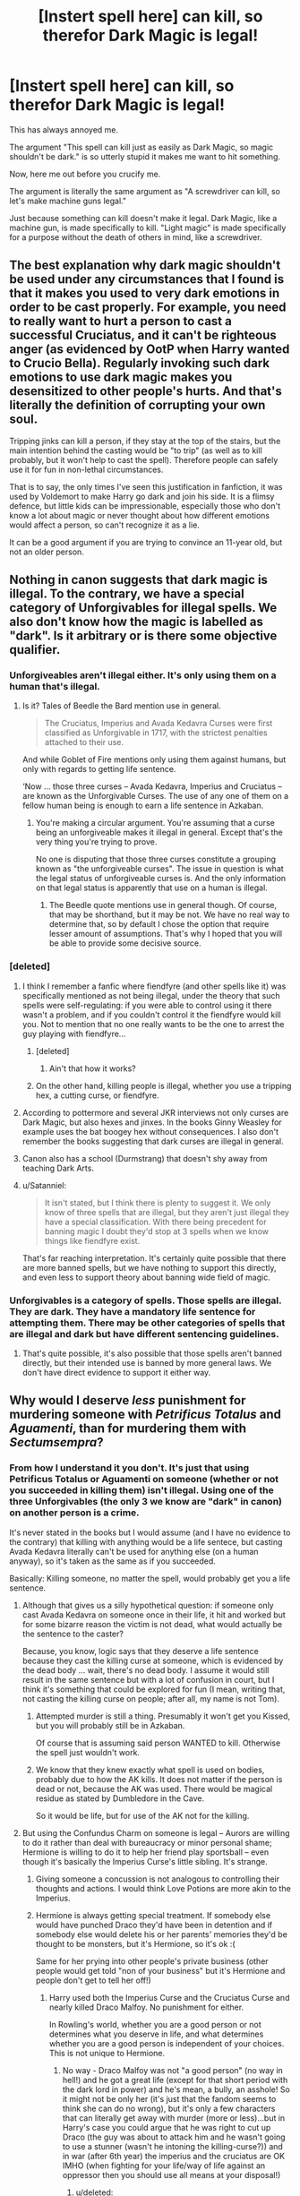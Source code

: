 #+TITLE: [Instert spell here] can kill, so therefor Dark Magic is legal!

* [Instert spell here] can kill, so therefor Dark Magic is legal!
:PROPERTIES:
:Author: Skeletickles
:Score: 17
:DateUnix: 1479009097.0
:DateShort: 2016-Nov-13
:FlairText: Discussion
:END:
This has always annoyed me.

The argument "This spell can kill just as easily as Dark Magic, so magic shouldn't be dark." is so utterly stupid it makes me want to hit something.

Now, here me out before you crucify me.

The argument is literally the same argument as "A screwdriver can kill, so let's make machine guns legal."

Just because something can kill doesn't make it legal. Dark Magic, like a machine gun, is made specifically to kill. "Light magic" is made specifically for a purpose without the death of others in mind, like a screwdriver.


** The best explanation why dark magic shouldn't be used under any circumstances that I found is that it makes you used to very dark emotions in order to be cast properly. For example, you need to really want to hurt a person to cast a successful Cruciatus, and it can't be righteous anger (as evidenced by OotP when Harry wanted to Crucio Bella). Regularly invoking such dark emotions to use dark magic makes you desensitized to other people's hurts. And that's literally the definition of corrupting your own soul.

Tripping jinks can kill a person, if they stay at the top of the stairs, but the main intention behind the casting would be "to trip" (as well as to kill probably, but it won't help to cast the spell). Therefore people can safely use it for fun in non-lethal circumstances.

That is to say, the only times I've seen this justification in fanfiction, it was used by Voldemort to make Harry go dark and join his side. It is a flimsy defence, but little kids can be impressionable, especially those who don't know a lot about magic or never thought about how different emotions would affect a person, so can't recognize it as a lie.

It can be a good argument if you are trying to convince an 11-year old, but not an older person.
:PROPERTIES:
:Author: bararumb
:Score: 26
:DateUnix: 1479017221.0
:DateShort: 2016-Nov-13
:END:


** Nothing in canon suggests that dark magic is illegal. To the contrary, we have a special category of Unforgivables for illegal spells. We also don't know how the magic is labelled as "dark". Is it arbitrary or is there some objective qualifier.
:PROPERTIES:
:Author: Satanniel
:Score: 10
:DateUnix: 1479011601.0
:DateShort: 2016-Nov-13
:END:

*** Unforgiveables aren't illegal either. It's only using them on a human that's illegal.
:PROPERTIES:
:Author: Taure
:Score: 18
:DateUnix: 1479026784.0
:DateShort: 2016-Nov-13
:END:

**** Is it? Tales of Beedle the Bard mention use in general.

#+begin_quote
  The Cruciatus, Imperius and Avada Kedavra Curses were first classified as Unforgivable in 1717, with the strictest penalties attached to their use.
#+end_quote

And while Goblet of Fire mentions only using them against humans, but only with regards to getting life sentence.

‘Now ... those three curses -- Avada Kedavra, Imperius and Cruciatus -- are known as the Unforgivable Curses. The use of any one of them on a fellow human being is enough to earn a life sentence in Azkaban.
:PROPERTIES:
:Author: Satanniel
:Score: 0
:DateUnix: 1479063974.0
:DateShort: 2016-Nov-13
:END:

***** You're making a circular argument. You're assuming that a curse being an unforgiveable makes it illegal in general. Except that's the very thing you're trying to prove.

No one is disputing that those three curses constitute a grouping known as "the unforgiveable curses". The issue in question is what the legal status of unforgiveable curses is. And the only information on that legal status is apparently that use on a human is illegal.
:PROPERTIES:
:Author: Taure
:Score: 6
:DateUnix: 1479064134.0
:DateShort: 2016-Nov-13
:END:

****** The Beedle quote mentions use in general though. Of course, that may be shorthand, but it may be not. We have no real way to determine that, so by default I chose the option that require lesser amount of assumptions. That's why I hoped that you will be able to provide some decisive source.
:PROPERTIES:
:Author: Satanniel
:Score: 0
:DateUnix: 1479068374.0
:DateShort: 2016-Nov-13
:END:


*** [deleted]
:PROPERTIES:
:Score: 5
:DateUnix: 1479014296.0
:DateShort: 2016-Nov-13
:END:

**** I think I remember a fanfic where fiendfyre (and other spells like it) was specifically mentioned as not being illegal, under the theory that such spells were self-regulating: if you were able to control using it there wasn't a problem, and if you couldn't control it the fiendfyre would kill you. Not to mention that no one really wants to be the one to arrest the guy playing with fiendfyre...
:PROPERTIES:
:Author: Dusk_Star
:Score: 12
:DateUnix: 1479015122.0
:DateShort: 2016-Nov-13
:END:

***** [deleted]
:PROPERTIES:
:Score: 14
:DateUnix: 1479021255.0
:DateShort: 2016-Nov-13
:END:

****** Ain't that how it works?
:PROPERTIES:
:Author: Murderous_squirrel
:Score: 2
:DateUnix: 1479083739.0
:DateShort: 2016-Nov-14
:END:


***** On the other hand, killing people is illegal, whether you use a tripping hex, a cutting curse, or fiendfyre.
:PROPERTIES:
:Author: diraniola
:Score: 4
:DateUnix: 1479016285.0
:DateShort: 2016-Nov-13
:END:


**** According to pottermore and several JKR interviews not only curses are Dark Magic, but also hexes and jinxes. In the books Ginny Weasley for example uses the bat boogey hex without consequences. I also don't remember the books suggesting that dark curses are illegal in general.
:PROPERTIES:
:Author: cheo_
:Score: 7
:DateUnix: 1479024654.0
:DateShort: 2016-Nov-13
:END:


**** Canon also has a school (Durmstrang) that doesn't shy away from teaching Dark Arts.
:PROPERTIES:
:Author: turbinicarpus
:Score: 2
:DateUnix: 1479070311.0
:DateShort: 2016-Nov-14
:END:


**** u/Satanniel:
#+begin_quote
  It isn't stated, but I think there is plenty to suggest it. We only know of three spells that are illegal, but they aren't just illegal they have a special classification. With there being precedent for banning magic I doubt they'd stop at 3 spells when we know things like fiendfyre exist.
#+end_quote

That's far reaching interpretation. It's certainly quite possible that there are more banned spells, but we have nothing to support this directly, and even less to support theory about banning wide field of magic.
:PROPERTIES:
:Author: Satanniel
:Score: 1
:DateUnix: 1479063330.0
:DateShort: 2016-Nov-13
:END:


*** Unforgivables is a category of spells. Those spells are illegal. They are dark. They have a mandatory life sentence for attempting them. There may be other categories of spells that are illegal and dark but have different sentencing guidelines.
:PROPERTIES:
:Score: 4
:DateUnix: 1479016877.0
:DateShort: 2016-Nov-13
:END:

**** That's quite possible, it's also possible that those spells aren't banned directly, but their intended use is banned by more general laws. We don't have direct evidence to support it either way.
:PROPERTIES:
:Author: Satanniel
:Score: 1
:DateUnix: 1479063521.0
:DateShort: 2016-Nov-13
:END:


** Why would I deserve /less/ punishment for murdering someone with /Petrificus Totalus/ and /Aguamenti/, than for murdering them with /Sectumsempra/?
:PROPERTIES:
:Score: 7
:DateUnix: 1479018306.0
:DateShort: 2016-Nov-13
:END:

*** From how I understand it you don't. It's just that using Petrificus Totalus or Aguamenti on someone (whether or not you succeeded in killing them) isn't illegal. Using one of the three Unforgivables (the only 3 we know are "dark" in canon) on another person is a crime.

It's never stated in the books but I would assume (and I have no evidence to the contrary) that killing with anything would be a life sentece, but casting Avada Kedavra literally can't be used for anything else (on a human anyway), so it's taken as the same as if you succeeded.

Basically: Killing someone, no matter the spell, would probably get you a life sentence.
:PROPERTIES:
:Author: Mat_Snow
:Score: 10
:DateUnix: 1479020975.0
:DateShort: 2016-Nov-13
:END:

**** Although that gives us a silly hypothetical question: if someone only cast Avada Kedavra on someone once in their life, it hit and worked but for some bizarre reason the victim is not dead, what would actually be the sentence to the caster?

Because, you know, logic says that they deserve a life sentence because they cast the killing curse at someone, which is evidenced by the dead body ... wait, there's no dead body. I assume it would still result in the same sentence but with a lot of confusion in court, but I think it's something that could be explored for fun (I mean, writing that, not casting the killing curse on people; after all, my name is not Tom).
:PROPERTIES:
:Author: Kazeto
:Score: 6
:DateUnix: 1479035758.0
:DateShort: 2016-Nov-13
:END:

***** Attempted murder is still a thing. Presumably it won't get you Kissed, but you will probably still be in Azkaban.

Of course that is assuming said person WANTED to kill. Otherwise the spell just wouldn't work.
:PROPERTIES:
:Author: Conneron
:Score: 4
:DateUnix: 1479062506.0
:DateShort: 2016-Nov-13
:END:


***** We know that they knew exactly what spell is used on bodies, probably due to how the AK kills. It does not matter if the person is dead or not, because the AK was used. There would be magical residue as stated by Dumbledore in the Cave.

So it would be life, but for use of the AK not for the killing.
:PROPERTIES:
:Author: Zerokun11
:Score: 2
:DateUnix: 1479061902.0
:DateShort: 2016-Nov-13
:END:


**** But using the Confundus Charm on someone is legal -- Aurors are willing to do it rather than deal with bureaucracy or minor personal shame; Hermione is willing to do it to help her friend play sportsball -- even though it's basically the Imperius Curse's little sibling. It's strange.
:PROPERTIES:
:Score: 3
:DateUnix: 1479048669.0
:DateShort: 2016-Nov-13
:END:

***** Giving someone a concussion is not analogous to controlling their thoughts and actions. I would think Love Potions are more akin to the Imperius.
:PROPERTIES:
:Score: 3
:DateUnix: 1479084426.0
:DateShort: 2016-Nov-14
:END:


***** Hermione is always getting special treatment. If somebody else would have punched Draco they'd have been in detention and if somebody else would delete his or her parents' memories they'd be thought to be monsters, but it's Hermione, so it's ok :(

Same for her prying into other people's private business (other people would get told "non of your business" but it's Hermione and people don't get to tell her off!)
:PROPERTIES:
:Author: Laxian
:Score: 2
:DateUnix: 1479434315.0
:DateShort: 2016-Nov-18
:END:

****** Harry used both the Imperius Curse and the Cruciatus Curse and nearly killed Draco Malfoy. No punishment for either.

In Rowling's world, whether you are a good person or not determines what you deserve in life, and what determines whether you are a good person is independent of your choices. This is not unique to Hermione.
:PROPERTIES:
:Score: 2
:DateUnix: 1479436953.0
:DateShort: 2016-Nov-18
:END:

******* No way - Draco Malfoy was not "a good person" (no way in hell!) and he got a great life (except for that short period with the dark lord in power) and he's mean, a bully, an asshole! So it might not be only her (it's just that the fandom seems to think she can do no wrong), but it's only a few characters that can literally get away with murder (more or less)...but in Harry's case you could argue that he was right to cut up Draco (the guy was about to attack him and he wasn't going to use a stunner (wasn't he intoning the killing-curse?)) and in war (after 6th year) the imperius and the cruciatus are OK IMHO (when fighting for your life/way of life against an oppressor then you should use all means at your disposal!)
:PROPERTIES:
:Author: Laxian
:Score: 1
:DateUnix: 1479451147.0
:DateShort: 2016-Nov-18
:END:

******** u/deleted:
#+begin_quote
  Draco Malfoy was not "a good person"
#+end_quote

Anyone who gets a redemption scene is a good person in Rowling's book, right?

#+begin_quote
  he's mean, a bully, an asshole!
#+end_quote

He's even worse than Harry.

#+begin_quote
  in Harry's case you could argue that he was right to cut up Draco
#+end_quote

Harry fired first. He didn't even try to talk. Also, /nearly killing/ another student should count something.

#+begin_quote
  wasn't he intoning the killing-curse?
#+end_quote

Cruciatus.

#+begin_quote
  when fighting for your life/way of life against an oppressor then you should use all means at your disposal!
#+end_quote

He admitted (in private, he thought) that he couldn't do what Voldemort asked. Once Voldemort thought so as well, he would be dead. Harry overheard. Draco panicked -- if word got out, he would be dead by the end of the week, instead of several weeks or the end of term, for failing the Dark Lord.

Arguably counts as fighting for your life.
:PROPERTIES:
:Score: 1
:DateUnix: 1479507977.0
:DateShort: 2016-Nov-19
:END:

********* Even worse, at least the killing curse is QUICK - the cruciatus needs serious hatred and you have to want to cause pain (so yeah: Right there Draco is not a good person - Yes, Harry tried to use it, too but it DIDN'T WORK!)

Would you try to talk if your school nemesis points a loaded gun at you? I wouldn't, I'd blast him or her ASAP!

Still no reason not to fire first (I admit that he could have stunned Draco or used a disarming charm (his fucking signature move and IMHO a damned boring spell!), so it was excessive use of force, but they were at war, so it's not like you need to treat enemy soldiers well (at least not until they have SURRENDERED!))

ps: I don't like Harry either (IMHO he's too lazy and not curious enough - in a world of magic I'd be like Hermione, you bet and I wasn't the best student (I wasn't the worst either!))...I like the IDEA of Harry, not the canon character :) (that's why I love fanfictions where Harry isn't just a damned puppet with the Headmaster pulling the strings...btw. I hate Dumbledore, hell I'd rather live with Grindelwald in charge because at least he's honest about wanting power and not caring about muggles etc.!)
:PROPERTIES:
:Author: Laxian
:Score: 1
:DateUnix: 1479523259.0
:DateShort: 2016-Nov-19
:END:

********** You now:

#+begin_quote
  Even worse, at least the killing curse is QUICK - the cruciatus needs serious hatred and you have to want to cause pain
#+end_quote

You five minutes ago:

#+begin_quote
  the imperius and the cruciatus are OK IMHO
#+end_quote

Are you choosing your positions based on what makes Harry look good and Draco look bad?

#+begin_quote
  Would you try to talk if your school nemesis points a loaded gun at you? I wouldn't, I'd blast him or her ASAP!
#+end_quote

I'd probably freeze. If I were being less panicky, I would run. If I were being heroic, and the gun-pointing came immediately after the person was expounding to themselves about how their leader who wants me dead will shortly want them dead -- well, in that case, I'd at least try to talk.

You'd do no better.
:PROPERTIES:
:Score: 1
:DateUnix: 1479571103.0
:DateShort: 2016-Nov-19
:END:

*********** Not really - all of them MAKE DRACO LOOK BAD :) but in war at least the Killing Curse is "only" lethal (and painless as far as we know!)...sorry, I misspoke: The Killing Curse and the Imperius are ok - the Cruciatus is harder (much harder) to justify!

I wouldn't freeze (probably - it could happen, but it's unlikely IMHO)...running from a bullet? Not a great idea, it's always faster than you are!

I might try to talk - or slap the gun away if I am close enough...:(

Would I be a great hero in that situation? No, I might very well end up dead (unless I also had a gun (or a wand if you make this about Harry and Draco) and was willing to shoot first!)
:PROPERTIES:
:Author: Laxian
:Score: 1
:DateUnix: 1479740986.0
:DateShort: 2016-Nov-21
:END:

************ u/deleted:
#+begin_quote
  The Killing Curse and the Imperius are ok - the Cruciatus is harder (much harder) to justify!
#+end_quote

The Cruciatus disables one person for the duration of the casting. It goes through all shields. That is a valuable spell to have on hand in a combat situation, especially in groups: the first person uses the Cruciatus to break the person's shields, and the second uses a stunner to disable them. It should be an option whenever you have a combatant that you might need to capture alive, and you should by default want to capture all combatants alive.

I would be much happier with Aurors who painfully disable combative people than Aurors who kill them. For one thing, if the people they use those spells on live through it, they can testify in court about what happened, so if Aurors overreach, there's a better chance they'll be caught and punished.

So back to the case at hand, Draco is panicking about his service to the Dark Lord -- certain that he'd fail, certain that the Dark Lord would kill him. For a hero, this would have been a perfect time to extend an offer of protection. Harry attacks Draco instead. Draco attempts a nonlethal spell, albeit a highly illegal one. Harry responds with a spell whose function he doesn't know and whose effect would have been lethal had Severus Snape not been on hand to counter it.

They should probably both have been expelled. I'm not sure I would trust someone with magic if they're testing out unknown spells on live humans, and had Draco completed his incantation, the law says he would have gotten a life sentence to Azkaban.

But Draco's response makes sense in context, and it's not a context of "Draco is e-ville!" It's not a /smart/ response, granted, but he was panicking.

As for the gun analogy -- wands are not like guns. Wands can do almost anything. They can block spells. They can create water. They can cause nuisance effects on other students. A person with a wand looking at you in school is nowhere near as threatening as a person with a gun looking at you in school. If you shot first, you would be attacking another student unprovoked.
:PROPERTIES:
:Score: 1
:DateUnix: 1479744620.0
:DateShort: 2016-Nov-21
:END:


*** You murder someone, you're off to Azkaban for life. You don't deserve more or less punishment if you use certain spells.
:PROPERTIES:
:Author: Conneron
:Score: 3
:DateUnix: 1479021707.0
:DateShort: 2016-Nov-13
:END:

**** Fine, then assault. If I break your arm by banishing you into a wall, does it matter if the banishing spell I used was dark or not?

Or are you punishing every crime with life in Azkaban?
:PROPERTIES:
:Score: 1
:DateUnix: 1479048007.0
:DateShort: 2016-Nov-13
:END:

***** You would deserve less punishment for breaking my arm than you would for murder. Maybe a week in Azkaban or something.

As I said below my primary theory is this:

#+begin_quote
  My personal theory is that for a spell to be branded as dark, the /most popular reason for its use/ has to be illegal.
#+end_quote
:PROPERTIES:
:Author: Conneron
:Score: 1
:DateUnix: 1479062329.0
:DateShort: 2016-Nov-13
:END:


*** I think it's about using it on someone and managing not to murder them. If you kill someone it's not of much importance what spells you did use.
:PROPERTIES:
:Author: Kazeto
:Score: 1
:DateUnix: 1479035523.0
:DateShort: 2016-Nov-13
:END:

**** It's also about the use of a spell.

I can kill someone with a well-aimed diffindo, but I can also save lives, rescue people, or just mess around with it without endangering people. What other use does a spell like Crucio or Avada Kedavra have beside maiming, torturing or killing? We could argue the morality of the Avada Kedavra, or of the Imperius given certain circumstances, but it doesn't take away the fact that these spells cannot be given any other use than harm people.
:PROPERTIES:
:Author: Murderous_squirrel
:Score: 1
:DateUnix: 1479083989.0
:DateShort: 2016-Nov-14
:END:

***** I think you meant to say “potential use of a spell” here.
:PROPERTIES:
:Author: Kazeto
:Score: 2
:DateUnix: 1479093833.0
:DateShort: 2016-Nov-14
:END:

****** Ah yeah, my bad.
:PROPERTIES:
:Author: Murderous_squirrel
:Score: 1
:DateUnix: 1479094773.0
:DateShort: 2016-Nov-14
:END:


** "Light magic" isn't a thing in HP. The closest you get is the Patronus. "Dark magic" isn't a thing, either. It's just magic.

Like a screwdriver is a tool, it's just magic.
:PROPERTIES:
:Author: Averant
:Score: 10
:DateUnix: 1479009670.0
:DateShort: 2016-Nov-13
:END:

*** Dark Magic is canon:

#+begin_quote
  “Can't have,” Hagrid said, his voice shaking. “Can't nothing interfere with a broomstick except powerful Dark magic --- no kid could do that to a Nimbus Two Thousand.”

  “No second year could have done this,” said Dumbledore firmly. “It would take Dark Magic of the most advanced ---”

  “Well?” said Snape again. “This parchment is plainly full of Dark Magic. This is supposed to be your area of expertise, Lupin. Where do you imagine Potter got such a thing?”

  Harry kneaded his forehead with his knuckles. What he really wanted (and it felt almost shameful to admit it to himself) was someone like --- someone like a parent: an adult wizard whose advice he could ask without feeling stupid, someone who cared about him, who had had experience with Dark Magic.
#+end_quote
:PROPERTIES:
:Score: 21
:DateUnix: 1479017105.0
:DateShort: 2016-Nov-13
:END:

**** All I see is characters describing anything they don't like as "dark", rather than there being an actual objective definition of what Dark Magic actually is.

Snape was talking about the Marauders Map for crying out loud! How is that dark?
:PROPERTIES:
:Author: Frix
:Score: 2
:DateUnix: 1479031978.0
:DateShort: 2016-Nov-13
:END:

***** Something doesn't have to have a neat definition to be real. Nor does something have to be a natural kind to be a useful classification.
:PROPERTIES:
:Author: Taure
:Score: 9
:DateUnix: 1479047587.0
:DateShort: 2016-Nov-13
:END:


***** It was insulting him as if it had a mind of its own. The quote is from third year, not long after Riddle's diary released Slytherin's monster. In context, if Snape had immediately thought "Horcrux!" and at least wanted to check, that would have been reasonable.

Now I want to write a fic in which the Map /is/ the Horcrux of all four Marauders. Perhaps they are all bound to the parchment until all of them die...
:PROPERTIES:
:Score: 1
:DateUnix: 1479048442.0
:DateShort: 2016-Nov-13
:END:

****** Linkao3(cartographer's craft by copperbadge) is this for Sirius.
:PROPERTIES:
:Score: 1
:DateUnix: 1479084528.0
:DateShort: 2016-Nov-14
:END:

******* [[http://archiveofourown.org/works/979182][*/Cartographer's Craft/*]] by [[http://www.archiveofourown.org/users/copperbadge/pseuds/copperbadge][/copperbadge/]]

#+begin_quote
  In the summer after Harry's sixth year, Harry and Remus uncover a section of the Marauder's Map which has been hidden for the past twenty years, releasing a carbon copy of sixteen-year-old Sirius Black from its depths. As they prepare for the impending war, Sirius must find a place for himself in this new world, Harry must find a way to destroy Voldemort, and Remus must face his own past while trying to build a tenuous future with Tonks.
#+end_quote

^{/Site/: [[http://www.archiveofourown.org/][Archive of Our Own]] *|* /Fandom/: Harry Potter - J. K. Rowling *|* /Published/: 2005-07-01 *|* /Completed/: 2005-07-01 *|* /Words/: 205696 *|* /Chapters/: 44/44 *|* /Comments/: 101 *|* /Kudos/: 973 *|* /Bookmarks/: 463 *|* /Hits/: 26509 *|* /ID/: 979182 *|* /Download/: [[http://archiveofourown.org/downloads/co/copperbadge/979182/Cartographers%20Craft.epub?updated_at=1387625341][EPUB]] or [[http://archiveofourown.org/downloads/co/copperbadge/979182/Cartographers%20Craft.mobi?updated_at=1387625341][MOBI]]}

--------------

*FanfictionBot*^{1.4.0} *|* [[[https://github.com/tusing/reddit-ffn-bot/wiki/Usage][Usage]]] | [[[https://github.com/tusing/reddit-ffn-bot/wiki/Changelog][Changelog]]] | [[[https://github.com/tusing/reddit-ffn-bot/issues/][Issues]]] | [[[https://github.com/tusing/reddit-ffn-bot/][GitHub]]] | [[[https://www.reddit.com/message/compose?to=tusing][Contact]]]

^{/New in this version: Slim recommendations using/ ffnbot!slim! /Thread recommendations using/ linksub(thread_id)!}
:PROPERTIES:
:Author: FanfictionBot
:Score: 1
:DateUnix: 1479084562.0
:DateShort: 2016-Nov-14
:END:


**** fair enough.
:PROPERTIES:
:Author: Averant
:Score: 1
:DateUnix: 1479025896.0
:DateShort: 2016-Nov-13
:END:


*** [deleted]
:PROPERTIES:
:Score: 2
:DateUnix: 1479016424.0
:DateShort: 2016-Nov-13
:END:

**** For all we know, it may or may not also be a thing in canon. It's just that nobody ever uses the word “Light” to refer to it, possibly because it's not that but also possibly because it'd simply sound pretentious. I mean, in order to know whether “Light” magic is actually a thing, we'd have to know what is the exact way of classifying a spell as “Dark”, or as a hex, jinx, curse, charm, or whatever. Because it may be that the answer lie there, or it may be that there is no answer whatsoever.

I mean, we know that the classification is not based exclusively on the feelings required to cast, as Sectumsempra does not seem to have that component and yet it's dark as ... something dark.
:PROPERTIES:
:Author: Kazeto
:Score: 1
:DateUnix: 1479035394.0
:DateShort: 2016-Nov-13
:END:

***** My personal theory is that for a spell to be branded as dark, the /most popular reason for its use/ has to be illegal.
:PROPERTIES:
:Author: Conneron
:Score: 2
:DateUnix: 1479039082.0
:DateShort: 2016-Nov-13
:END:


*** [deleted]
:PROPERTIES:
:Score: 1
:DateUnix: 1479011243.0
:DateShort: 2016-Nov-13
:END:

**** And as for canon, yes for the latter, a tentative yes for the former although people generally don't use the word “Light” to talk about them.

Honestly though, I'm of the belief that for as long as it's consistent and makes sense within the story, any author is free to classify spells however they want; just don't aspire to canon-compliance if you do and it's all fine. Because with much of the lore of the HP world being based on the fact that there's a gaping hole that anyone chooses to fill in a way that makes sense for them, well, AU is probably the way to go (and it is easier to avoid repeating the stations of the canon verbatim if you go AU, since you can instead focus on the different mechanics of magic).
:PROPERTIES:
:Author: Kazeto
:Score: 1
:DateUnix: 1479035195.0
:DateShort: 2016-Nov-13
:END:


** This reminds me of Harry in my dark Harry fic. He initially jumped on the wagon that anything could kill and therefore Dark Magic is a farce, but he's growing now. (he's pretty much talking about the unforgivables, but same deal) In the future, he's gonna explain it like this:

“Studying and performing the Dark Arts is borderline illegal. Killing with a dark curse or a ‘light' curse has the same effect, but the ‘light' curse could have consequences that we don't see. Maybe it was a Cutting Curse gone astray, maybe it was self-defence. In order to cast the Dark Arts, you have to hate. If I want to kill you, I want to envision you dead -- I have to want to dance on your grave after digging it up and defiling it. Do you understand my point? Death by the Dark Arts instantly convicts you because you cannot fake hatred. In order to cast the Imperius Curse, you must want to control your victim, make them submit to you. To cast the Cruciatus Curse, you must want them to suffer, to scream, and thrash about. To cast the Killing Curse, you must want them dead. None of this can be done half-assed. You must want. Them. Dead.”
:PROPERTIES:
:Author: ModernDayWeeaboo
:Score: 3
:DateUnix: 1479024308.0
:DateShort: 2016-Nov-13
:END:


** u/lunanight:
#+begin_quote
  The argument is literally the same argument as "A screwdriver can kill, so let's make machine guns legal."
#+end_quote

Actually, the argument is "Why does it matter if someone was killed by a screwdriver or by a machine gun?". The end result is the same. Similarly, why would it make a difference is someone was murdered by being stabbed with a pen or by being stabbed with a knife? Murder is murder, after all. *The fanfiction argument of "X can kill, so Dark Magic is legal" is so common because its objectively true within canon in literally any situation that doesn't involve the Unforgivables.*

Whether a murder was committed by Fiendfyre or by Incendio is irrelevant. Whether it was Sectumsempra or Diffindo is irrelevant. Whether it is Stupefy or the purple spell Dolohov used in OOTP on Hermione is irrelevant. In canon, all that matters is the end result (the Unforgivable Curses are an exception to the rule). We even see this when Hermione reminds Harry and Ron (and the reader) that Levicorpus was used in GoF to humiliate and horrify muggles. The fact that Levicorpus can be used benevolently doesn't change the fact that the Death Eaters used it maliciously. Scourgify being a regular cleaning spell doesn't change the fact that it was used maliciously against Snape in SWM. Petrificus Totalus (Full Body-Bind Curse) is considered a curse (a term reserved for the worst types of Dark Magic, by JKR's own words), yet when Hermione used it in PS it isn't considered a dark spell but when Draco used it in HBP it is used maliciously. The Ministry uses Obliviate to uphold the Statute of Secrecy yet it doesn't change the fact that Lockhart used it to commit fraud and almost used maliciously against Harry and Ron. If Voldemort killed people using Stupefy (Madam Pomprey was surprised McGonagall was still alive after being hit with several Stupefy so we know it can kill if enough are used or if one Stupefy is strong enough) instead of the Killing Curse, it wouldn't make the murders any less dark.

In fact, the only reason that the three Unforgivable Curses are considered Unforgivable is because they are the ONLY Dark Magic that is outright illegal to use against a human being regardless of the context. There are only three Unforgivable Curses because there are only three spells that are illegal. Fiendfyre and Sectumsempra are not illegal because they are not Unforgivable. Committing murder with Fiendfyre and Sectumsempra is illegal because murder is illegal (and is easily the worst crime both in the HP verse and in reality). If Incendio and Diffindo were used to commit those murders, it would be equally as illegal. Dark Magic is not illegal, however they are (usually) the most efficient tool to commit crimes.

The reason that the Unforgivable Curses are illegal to use against a human being (but are perfectly legal to use against non-humans of decent intelligence like Goblins and Centaurs, as well as being legal to use against any animal or inanimate object) is because in order to cast an Unforgivable, you cannot use righteous emotions. Crucio requires the caster to not just want to hurt the victim, but to take pleasure in making them suffer. Following how the Cruciatus Curse worked, Imperio would require the caster to want to brainwash/enslave the victim while Avada Kedavra would requires the caster to want to commit murder. You can't argue "self-defense" when an Unforgivable Curse is used against another person because in order to cast the spell, the caster must have wanted to torturing, enslaving, murder. You can't accidentally perform a successful casting of an Unforgivable Curse, just like you can't accidentally perform a Patronus.

Horcruxes aren't Unforgivable simply because they are ALREADY illegal. I must emphasize that Horcruxes being illegal is NOT the same as "some Dark Magic is illegal" because in order to even have a Horcrux, the creator needed to murder someone and intentionally create it. So making Horcruxes illegal is literally redundant since murder is already illegal. Murder being illegal basically makes Horcruxes illegal.

Fiendfyre and Sectumsempra aren't illegal because you can use them without requiring dark motives and they can be used in self-defense. Making Fiendfyre an Unforgivable but not every single other fire-based spell too would be hypocritical.

*TL;DR: The three Unforgivable Curses are the ONLY Dark Magic in canon that are illegal. Horcruxes aren't illegal for being Dark Magic, they are illegal because they cannot exist without the creator having murdered someone. All other Dark Magic in canon aside from the Unforgivables are perfectly legal to use in any non-criminal context (i.e. using Incendio to kill someone is murder and thus a crime, but using Incendio to light a fire to cook food is perfectly acceptable).*
:PROPERTIES:
:Author: lunanight
:Score: 3
:DateUnix: 1479052916.0
:DateShort: 2016-Nov-13
:END:

*** I agree with everything except that murder is the worst crime... there are worse things than death. Its why I think the Imperious curse is worse than even the Cruciatus or AK. Imagine, I imperio you to rape your family. Then I imperio you to murder everyone who says a certain phrase. If I am caught, you will have to live with the fact that your family will never want to be around you. You will live with the fact that you murdered hundreds, if not thousands. All because my imperious was strong enough to force you do these things.

It is this I think of when I comprehend Dumbledore's words "There are things worse than death Tom" in OOTP. I can't think of anything worse than what I described... nothing.
:PROPERTIES:
:Author: Zerokun11
:Score: 1
:DateUnix: 1479064293.0
:DateShort: 2016-Nov-13
:END:


** I'm still fond of the idea that magic is all about intent. in linkffn(Amalgum) Harry/Lockhart explain that you could fling an Avada Kedavra at someone, but if you don't want them dead, nothings gonna happen. Same with a Stupor, which can kill if you really want it to (as seen in the Battle of Hogwarts). I really liked that idea.

Therefore a classification for dark magic could be "magic that does nothing if one doesn't intent to do harm". Crucio works only if you hate enough. Being able to cast it effectively is defacto evidence of deep-rooted hatred for a person. One could go along that lane and say that being able to cast an Avada Kedavra (even if it misses) is defacto evidence of your wish to see the person dead.

On the same vein I once looked at Sectumsempra. What exactly is different with this spell compared to a normal Cutter? I fanon-ed that Snape made this curse specifically for his service under the Dark Lord. He didn't really have the wish to kill, so whenever he would try to do so with a Cutter or other spell, he would fail. He knew that and designed a spell that works without intent - which would make Sectumsempra from a simple Cutting Curse into a stroke of genius.
:PROPERTIES:
:Author: UndeadBBQ
:Score: 2
:DateUnix: 1479031827.0
:DateShort: 2016-Nov-13
:END:

*** Sectumpsempra for me, was created because Snape wanted a spell that did not need intent but was empowered by it, something that could counter the transfiguration of James Potter, something that if enough intent was pushed into the spell, it would cut through anything. I have a scene in my work, that is Harry reading a journal from James who admits to firing Fiendfyre at Snape, who cuts it in half with a Sectumpsempra.

I think of the Sectumsempra as more than a cutter. In Naruto the Chidori when overcharged can pierce much of anything. Yet the Raikiri is still better. Why? its the same concept. Sectumsempra is capable of doing EVERYTHING that a cutter can, but does it better.
:PROPERTIES:
:Author: Zerokun11
:Score: 1
:DateUnix: 1479064721.0
:DateShort: 2016-Nov-13
:END:

**** Well, its all fanon. Honestly, as long as its reasonably explained, I accept anything.
:PROPERTIES:
:Author: UndeadBBQ
:Score: 1
:DateUnix: 1479065932.0
:DateShort: 2016-Nov-13
:END:


*** [[http://www.fanfiction.net/s/9726146/1/][*/Amalgam: War of Heroes/*]] by [[https://www.fanfiction.net/u/3724750/aspiringactor][/aspiringactor/]]

#+begin_quote
  A blast rips the walls between universes apart, merging them into one.
#+end_quote

^{/Site/: [[http://www.fanfiction.net/][fanfiction.net]] *|* /Category/: DC Superheroes + Marvel Crossover *|* /Rated/: Fiction T *|* /Chapters/: 28 *|* /Words/: 76,681 *|* /Reviews/: 323 *|* /Favs/: 253 *|* /Follows/: 210 *|* /Updated/: 8/3/2014 *|* /Published/: 9/29/2013 *|* /Status/: Complete *|* /id/: 9726146 *|* /Language/: English *|* /Genre/: Sci-Fi/Adventure *|* /Download/: [[http://www.ff2ebook.com/old/ffn-bot/index.php?id=9726146&source=ff&filetype=epub][EPUB]] or [[http://www.ff2ebook.com/old/ffn-bot/index.php?id=9726146&source=ff&filetype=mobi][MOBI]]}

--------------

*FanfictionBot*^{1.4.0} *|* [[[https://github.com/tusing/reddit-ffn-bot/wiki/Usage][Usage]]] | [[[https://github.com/tusing/reddit-ffn-bot/wiki/Changelog][Changelog]]] | [[[https://github.com/tusing/reddit-ffn-bot/issues/][Issues]]] | [[[https://github.com/tusing/reddit-ffn-bot/][GitHub]]] | [[[https://www.reddit.com/message/compose?to=tusing][Contact]]]

^{/New in this version: Slim recommendations using/ ffnbot!slim! /Thread recommendations using/ linksub(thread_id)!}
:PROPERTIES:
:Author: FanfictionBot
:Score: 0
:DateUnix: 1479031858.0
:DateShort: 2016-Nov-13
:END:

**** Now that's not it. Lets give you some failsafe info, lil' bot.

linkffn(11913447)
:PROPERTIES:
:Author: UndeadBBQ
:Score: 1
:DateUnix: 1479032008.0
:DateShort: 2016-Nov-13
:END:

***** [[http://www.fanfiction.net/s/11913447/1/][*/Amalgum -- Lockhart's Folly/*]] by [[https://www.fanfiction.net/u/5362799/tkepner][/tkepner/]]

#+begin_quote
  Death wants free of its Master and proposes sending Harry back in time to avoid the unnecessary deaths in fighting Voldemort. Harry readily accepts thinking he'll start anew as a Firstie. Instead, Harry's soul, magic, and memories end up at the beginning of Second Year --- in GILDEROY LOCKHART!
#+end_quote

^{/Site/: [[http://www.fanfiction.net/][fanfiction.net]] *|* /Category/: Harry Potter *|* /Rated/: Fiction T *|* /Chapters/: 27 *|* /Words/: 168,099 *|* /Reviews/: 546 *|* /Favs/: 1,289 *|* /Follows/: 1,512 *|* /Updated/: 11/4 *|* /Published/: 4/24 *|* /id/: 11913447 *|* /Language/: English *|* /Genre/: Adventure/Humor *|* /Download/: [[http://www.ff2ebook.com/old/ffn-bot/index.php?id=11913447&source=ff&filetype=epub][EPUB]] or [[http://www.ff2ebook.com/old/ffn-bot/index.php?id=11913447&source=ff&filetype=mobi][MOBI]]}

--------------

*FanfictionBot*^{1.4.0} *|* [[[https://github.com/tusing/reddit-ffn-bot/wiki/Usage][Usage]]] | [[[https://github.com/tusing/reddit-ffn-bot/wiki/Changelog][Changelog]]] | [[[https://github.com/tusing/reddit-ffn-bot/issues/][Issues]]] | [[[https://github.com/tusing/reddit-ffn-bot/][GitHub]]] | [[[https://www.reddit.com/message/compose?to=tusing][Contact]]]

^{/New in this version: Slim recommendations using/ ffnbot!slim! /Thread recommendations using/ linksub(thread_id)!}
:PROPERTIES:
:Author: FanfictionBot
:Score: 1
:DateUnix: 1479032025.0
:DateShort: 2016-Nov-13
:END:


** Not really and yes, a knife can also kill - yet we allow those (everybody owns at least kitchen knives!)...so yeah, legalize machine guns (it's not like the US had more problems with crime when everybody could buy one!)!

Same for the magic, I can bash someone's head in by levitating them and smashing their head into stuff (don't tell me I don't have to hate them to do it because yes: You have to hate somebody to kill them...unless it's an accident or you are forced to do it!) like the floor or pointy objects....hell you can transfigure somebody into a fish and immobilize them (they would die from drying out and that's worse than Avada Kedavra!)...none of that is dark magic, so yeah legalize it (and teach it to everybody, so that knowing it doesn't give anybody an advantage!)
:PROPERTIES:
:Author: Laxian
:Score: 1
:DateUnix: 1479434359.0
:DateShort: 2016-Nov-18
:END:
